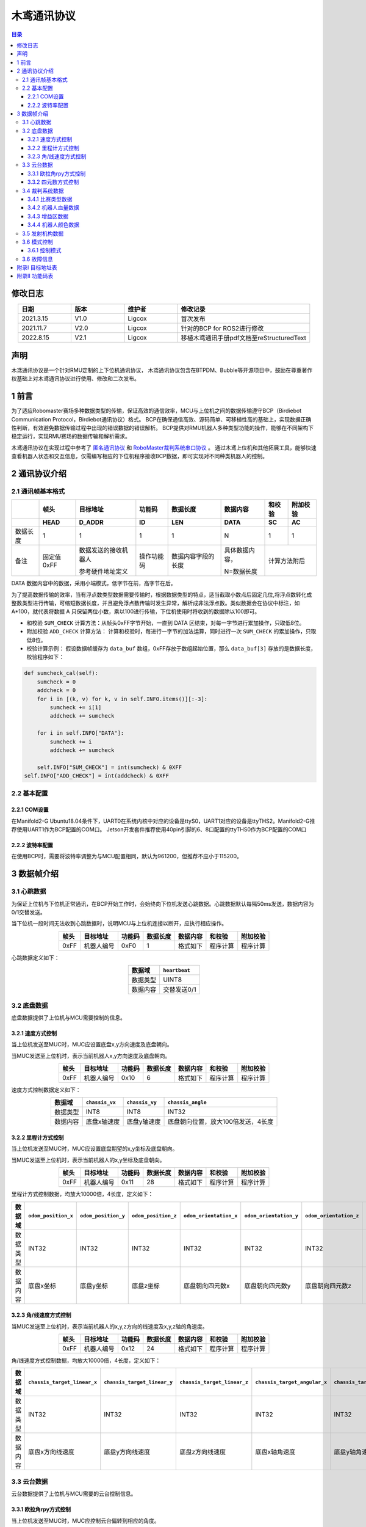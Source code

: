 木鸢通讯协议
=============================

.. contents:: 目录
   :depth: 3
   :local:


修改日志
-------------------
.. csv-table::
    :header: 日期,版本,维护者,修改记录
    :align: center
    :widths: 2,2,2,5

    2021.3.15,V1.0,Ligcox,首次发布
    2021.11.7,V2.0,Ligcox,针对的BCP for ROS2进行修改
    2022.8.15,V2.1,Ligcox,移植木鸢通讯手册pdf文档至reStructuredText


声明
-----------------------
木鸢通讯协议是一个针对RMU定制的上下位机通讯协议，
木鸢通讯协议包含在BTPDM、Bubble等开源项目中，鼓励在尊重著作权基础上对木鸢通讯协议进行使用、修改和二次发布。

1 前言
-----------------------
为了适应Robomaster赛场多种数据类型的传输，保证高效的通信效率，MCU与上位机之间的数据传输遵守BCP（Birdiebot Communication Protocol，Birdiebot通讯协议）格式。
BCP在确保通信高效、源码简单、可移植性高的基础上，实现数据正确性判断，有效避免数据传输过程中出现的错误数据的错误解析。
BCP提供对RMU机器人多种类型功能的操作，能够在不同架构下稳定运行，实现RMU赛场的数据传输和解析需求。

木鸢通讯协议在实现过程中参考了 `匿名通讯协议 <http://www.anotc.com/>`__ 和 `RoboMaster裁判系统串口协议 <https://rm-static.djicdn.com/tem/17348/RoboMaster%202021%20%E8%A3%81%E5%88%A4%E7%B3%BB%E7%BB%9F%E4%B8%B2%E5%8F%A3%E5%8D%8F%E8%AE%AE%E9%99%84%E5%BD%95%20V1.0%EF%BC%8820210203%EF%BC%89.pdf>`__ 。
通过木鸢上位机和其他拓展工具，能够快速查看机器人状态和交互信息，仅需编写相应的下位机程序接收BCP数据，即可实现对不同种类机器人的控制。

2 通讯协议介绍
-----------------------
2.1 通讯帧基本格式
^^^^^^^^^^^^^^^^^^^^^^^

+--------+----------+--------------------+----------+------------------+--------------+------+--------+
|        |   帧头   |      目标地址      |  功能码  |     数据长度     |   数据内容   |和校验|附加校验|
+--------+----------+--------------------+----------+------------------+--------------+------+--------+
+        +   HEAD   +       D_ADDR       +    ID    +       LEN        +     DATA     +  SC  +   AC   +
+========+==========+====================+==========+==================+==============+======+========+
+数据长度+   1      +       1            +    1     +       1          +       N      +  1   +   1    +
+--------+----------+--------------------+----------+------------------+--------------+------+--------+
|备注    |固定值0xFF|数据发送的接收机器人|操作功能码|数据内容字段的长度|具体数据内容，|计算方法附后   |
+        +          +                    +          +                  +              +               +
+        |          |参考硬件地址定义    |          |                  |N=数据长度    |               |
+--------+----------+--------------------+----------+------------------+--------------+------+--------+

DATA 数据内容中的数据，采用小端模式，低字节在前，高字节在后。

为了提高数据传输的效率，当有浮点数类型数据需要传输时，根据数据类型的特点，适当截取小数点后固定几位,将浮点数转化成整数类型进行传输，可缩短数据长度，并且避免浮点数传输时发生异常，解析成非法浮点数。类似数据会在协议中标注，如 A*100，就代表将数据 A 只保留两位小数，乘以100进行传输，下位机使用时将收到的数据除以100即可。

* 和校验 ``SUM_CHECK`` 计算方法：从帧头0xFF字节开始，一直到 DATA 区结束，对每一字节进行累加操作，只取低8位。
* 附加校验 ``ADD_CHECK`` 计算方法： 计算和校验时，每进行一字节的加法运算，同时进行一次 ``SUM_CHECK`` 的累加操作，只取低8位。
* 校验计算示例： 假设数据帧缓存为 ``data_buf`` 数组，0xFF存放于数组起始位置，那么 ``data_buf[3]`` 存放的是数据长度，校验程序如下：

.. code-block:: python

    def sumcheck_cal(self):
        sumcheck = 0
        addcheck = 0
        for i in [(k, v) for k, v in self.INFO.items()][:-3]:
            sumcheck += i[1]
            addcheck += sumcheck
        
        for i in self.INFO["DATA"]:
            sumcheck += i
            addcheck += sumcheck

        self.INFO["SUM_CHECK"] = int(sumcheck) & 0XFF
    self.INFO["ADD_CHECK"] = int(addcheck) & 0XFF

2.2 基本配置
^^^^^^^^^^^^^^^^^^^^^^^
2.2.1 COM设置
~~~~~~~~~~~~~~~~~~~~~~~~
在Manifold2-G Ubuntu18.04条件下，UART0在系统内核中对应的设备是ttyS0，UART1对应的设备是ttyTHS2。Manifold2-G推荐使用UART1作为BCP配置的COM口。
Jetson开发套件推荐使用40pin引脚的6、8口配置的ttyTHS0作为BCP配置的COM口

2.2.2 波特率配置
~~~~~~~~~~~~~~~~~~~~~~~~
在使用BCP时，需要将波特率调整为与MCU配置相同，默认为961200，但推荐不应小于115200。

3 数据帧介绍
-----------------------
3.1 心跳数据
^^^^^^^^^^^^^^^^^^^^^^^
为保证上位机与下位机正常通讯，在BCP开始工作时，会始终向下位机发送心跳数据。心跳数据默认每隔50ms发送，数据内容为0/1交替发送。

当下位机一段时间无法收到心跳数据时，说明MCU与上位机连接以断开，应执行相应操作。

.. csv-table::
    :header: 帧头,目标地址,功能码,数据长度,数据内容,和校验,附加校验
    :align: center
    :widths: auto

    0xFF,机器人编号,0xF0,1,格式如下,程序计算,程序计算

心跳数据定义如下：

.. csv-table::
    :header: 数据域, ``heartbeat``
    :align: center
    :widths: auto

    数据类型,UINT8
    数据内容,交替发送0/1

3.2 底盘数据
^^^^^^^^^^^^^^^^^^^^^^^
底盘数据提供了上位机与MCU需要控制的信息。

3.2.1 速度方式控制
~~~~~~~~~~~~~~~~~~~~~~~~~~~~
当上位机发送至MUC时，MUC应设置底盘x,y方向速度及底盘朝向。

当MUC发送至上位机时，表示当前机器人x,y方向速度及底盘朝向。

.. csv-table::
    :header: 帧头,目标地址,功能码,数据长度,数据内容,和校验,附加校验
    :align: center
    :widths: auto

    0xFF,机器人编号,0x10,6,格式如下,程序计算,程序计算

速度方式控制数据定义如下：

.. csv-table::
    :header: 数据域, ``chassis_vx``,  ``chassis_vy``,  ``chassis_angle``
    :align: center
    :widths: auto

    数据类型,INT8,INT8,INT32
    数据内容,底盘x轴速度,底盘y轴速度,底盘朝向位置，放大100倍发送，4长度

3.2.2 里程计方式控制
~~~~~~~~~~~~~~~~~~~~~~~~~~~~
当上位机发送至MUC时，MUC应设置底盘期望的x,y坐标及底盘朝向。

当MUC发送至上位机时，表示当前机器人的x,y坐标及底盘朝向。

.. csv-table::
    :header: 帧头,目标地址,功能码,数据长度,数据内容,和校验,附加校验
    :align: center
    :widths: auto

    0xFF,机器人编号,0x11,28,格式如下,程序计算,程序计算

里程计方式控制数据，均放大10000倍，4长度，定义如下：

.. csv-table::
    :header: 数据域, ``odom_position_x``, ``odom_position_y``, ``odom_position_z``, ``odom_orientation_x``, ``odom_orientation_y``, ``odom_orientation_z``, ``odom_orientation_w``
    :align: center
    :widths: auto

    数据类型,INT32,INT32,INT32,INT32,INT32,INT32,INT32
    数据内容,底盘x坐标,底盘y坐标,底盘z坐标,底盘朝向四元数x,底盘朝向四元数y,底盘朝向四元数z,底盘朝向四元数w

3.2.3 角/线速度方式控制
~~~~~~~~~~~~~~~~~~~~~~~~~~~~
当MUC发送至上位机时，表示当前机器人的x,y,z方向的线速度及x,y,z轴的角速度。

.. csv-table::
    :header: 帧头,目标地址,功能码,数据长度,数据内容,和校验,附加校验
    :align: center
    :widths: auto

    0xFF,机器人编号,0x12,24,格式如下,程序计算,程序计算

角/线速度方式控制数据，均放大10000倍，4长度，定义如下：

.. csv-table::
    :header: 数据域, ``chassis_target_linear_x`` , ``chassis_target_linear_y`` , ``chassis_target_linear_z`` , ``chassis_target_angular_x`` , ``chassis_target_angular_y`` , ``chassis_target_angular_z``
    :align: center
    :widths: auto

    数据类型,INT32,INT32,INT32,INT32,INT32,INT32
    数据内容,底盘x方向线速度,底盘y方向线速度,底盘z方向线速度,底盘x轴角速度,底盘y轴角速度,底盘z轴角速度

3.3 云台数据
^^^^^^^^^^^^^^^^^^^^^^^
云台数据提供了上位机与MCU需要的云台控制信息。

3.3.1 欧拉角rpy方式控制
~~~~~~~~~~~~~~~~~~~~~~~~~~~~
当上位机发送至MUC时，MUC应控制云台偏转到相应的角度。

当MUC发送至上位机时，表示当前机器人云台朝向。

.. csv-table::
    :header: 帧头,目标地址,功能码,数据长度,数据内容,和校验,附加校验
    :align: center
    :widths: auto

    0xFF,机器人编号,0x20,13,格式如下,程序计算,程序计算

欧拉角rpy方式控制数据定义如下：

.. csv-table::
    :header: 数据域, ``gimbal_ctrl_mode`` , ``gimbal_yaw`` , ``gimbal_pitch`` , ``gimbal_roll``
    :align: center
    :widths: auto

    数据类型,INT8,INT32,INT32,INT32
    数据内容,控制方式,云台yaw偏转角度,云台pitch偏转角度,云台roll偏转角度
    备注,0为绝对角度控制,放大1000倍发送，4长度,放大1000倍发送，4长度,放大1000倍发送，4长度
    ,1为相对角度控制

3.3.2 四元数方式控制
~~~~~~~~~~~~~~~~~~~~~~~~~~~~
TODO

3.4 裁判系统数据
^^^^^^^^^^^^^^^^^^^^^^^
裁判系统数据主要由裁判系统发送至MUC，MUC通过BCP转发至上位机，裁判系统详细数据定义参考 `RoboMaster裁判系统串口协议 <https://rm-static.djicdn.com/tem/17348/RoboMaster%202021%20%E8%A3%81%E5%88%A4%E7%B3%BB%E7%BB%9F%E4%B8%B2%E5%8F%A3%E5%8D%8F%E8%AE%AE%E9%99%84%E5%BD%95%20V1.0%EF%BC%8820210203%EF%BC%89.pdf>`__。

3.4.1 比赛类型数据
~~~~~~~~~~~~~~~~~~~~~~~~~~~~
该数据帧为当前比赛状态数据。

.. csv-table::
    :header: 帧头,目标地址,功能码,数据长度,数据内容,和校验,附加校验
    :align: center
    :widths: auto

    0xFF,机器人编号,0x30,9,格式如下,程序计算,程序计算

比赛状态数据定义如下：

.. csv-table::
    :header: 数据域, ``game_type`` , ``game_progress`` , ``stage_remain_time``
    :align: center
    :widths: auto

    数据类型,INT8,INT8,INT16
    数据内容,比赛类型,当前比赛阶段,当前阶段剩余时间
    备注,,,放大100倍发送，2长度

3.4.2 机器人血量数据
~~~~~~~~~~~~~~~~~~~~~~~~~~~~
该数据帧为当前比赛机器人血量数据。

.. csv-table::
    :header: 帧头,目标地址,功能码,数据长度,数据内容,和校验,附加校验
    :align: center
    :widths: auto

    0xFF,机器人编号,0x31,36,格式如下,程序计算,程序计算

血量数据定义如下：

.. csv-table::
    :header: 数据域, ``red_1_robot_HP`` , ``red_2_robot_HP`` , ``red_3_robot_HP`` , ``red_4_robot_HP`` , ``red_5_robot_HP`` , ``red_7_robot_HP`` , ``red_outpost_HP`` , ``red_base_HP`` , ``blue_1_robot_HP`` , ``blue_2_robot_HP`` , ``blue_3_robot_HP`` , ``blue_4_robot_HP`` , ``blue_5_robot_HP`` , ``blue_7_robot_HP`` , ``blue_outpost_HP`` , ``blue_base_HP``
    :align: center
    :widths: auto

    数据类型,INT16,INT16,INT16,INT16,INT16,INT16,INT16,INT16,INT16,INT16,INT16,INT16,INT16,INT16,INT16,INT16
    数据内容,红1英雄机器人血量,红2工程机器人血量,红3步兵机器人血量,红4步兵机器人血量,红5步兵机器人血量,红7哨兵机器人血量,红方前哨战血量,红方基地血量,蓝1英雄机器人血量,蓝2工程机器人血量,蓝3步兵机器人血量,蓝4步兵机器人血量,蓝5步兵机器人血量,蓝7哨兵机器人血量,蓝方前哨站血量,蓝方基地血量


3.4.3 增益区数据
~~~~~~~~~~~~~~~~~~~~~~~~~~~~
该数据帧为ICRA人工智能挑战赛加成与惩罚区状态。

.. csv-table::
    :header: 帧头,目标地址,功能码,数据长度,数据内容,和校验,附加校验
    :align: center
    :widths: auto

    0xFF,机器人编号,0x32,16,格式如下,程序计算,程序计算


增益区数据定义如下：

.. csv-table::
    :header: 数据域, ``F1_zone_status`` , ``F1_zone_buff_debuff_status`` , ``F2_zone_status`` , ``F2_zone_buff_debuff_status`` , ``F3_zone_status`` , ``F3_zone_buff_debuff_status`` , ``F4_zone_status`` , ``F4_zone_buff_debuff_status`` , ``F5_zone_status`` , ``F5_zone_buff_debuff_status`` , ``F6_zone_status`` , ``F6_zone_buff_debuff_status`` , ``red1_bullet_left`` , ``red2_bullet_left`` , ``blue1_bullet_left`` , ``blue2_bullet_left``
    :align: center
    :widths: auto

    数据类型,INT8,INT8,INT8,INT8,INT8,INT8,INT8,INT8,INT8,INT8,INT8,INT8,INT8,INT8,INT8,INT8
    数据内容,F1激活状态,F2激活状态,F3激活状态,F4激活状态,F5激活状态,F6激活状态,F1状态信息,F2状态信息,F3状态信息,F4状态信息,F5状态信息,F6状态信息,红方1号剩余弹量,红方2号剩余弹量,蓝方1号剩余弹量,蓝方2号剩余弹量

3.4.4 机器人颜色数据
~~~~~~~~~~~~~~~~~~~~~~~~~~~~
该数据帧为当前机器人的颜色信息。

.. csv-table::
    :header: 帧头,目标地址,功能码,数据长度,数据内容,和校验,附加校验
    :align: center
    :widths: auto

    0xFF,机器人编号,0x33,1,格式如下,程序计算,程序计算


机器人颜色数据定义如下：

.. csv-table::
    :header: 数据域, ``game_mode``
    :align: center
    :widths: auto

    数据类型,INT8
    数据内容,当前机器人颜色信息，蓝色方为0，红色方为1，未定义为2

3.5 发射机构数据
^^^^^^^^^^^^^^^^^^^^^^^

该数据帧为当前发射机构数据。

当上位机发送至MUC时，MCU应控制发射机构按照射速进行发射。

当MCU发送至上位机时，表示当前机器人是否发射、发射的射速信息及剩余发弹量。

.. csv-table::
    :header: 帧头,目标地址,功能码,数据长度,数据内容,和校验,附加校验
    :align: center
    :widths: auto

    0xFF,机器人编号,0x40,7,格式如下,程序计算,程序计算

比赛状态数据定义如下：

.. csv-table::
    :header: 数据域, ``is_shoot`` , ``bullet_vel`` , ``remain_bullet``
    :align: center
    :widths: auto

    数据类型,UINT8,INT32,INT16
    数据内容,发射机构是否发射,弹丸发射速度,剩余发弹量

3.6 模式控制
^^^^^^^^^^^^^^^^^^^^^^^

3.6.1 控制模式
~~~~~~~~~~~~~~~~~~

该数据帧为当前上位机执行的任务模式控制。

.. csv-table::
    :header: 帧头,目标地址,功能码,数据长度,数据内容,和校验,附加校验
    :align: center
    :widths: auto

    0xFF,机器人编号,0x50,1,格式如下,程序计算,程序计算

控制模式数据定义如下：

.. csv-table::
    :header: 数据域, ``mode_ctrl``
    :align: center
    :widths: auto

    数据类型,UINT8
    数据内容,当前控制模式，空任务为0，自瞄模式为1，能量机关模式为2

3.6 故障信息
^^^^^^^^^^^^^^^^^^^^^^^

.. attention:: 在后续的Bubble版本中，可能对机器人状态发布的BCP部分发生小范围的改动

该数据帧为当上位机模块发生异常时，应该向MUC发送的当前错误信息。

.. csv-table::
    :header: 帧头,目标地址,功能码,数据长度,数据内容,和校验,附加校验
    :align: center
    :widths: auto

    0xFF,机器人编号,0xE0,3,格式如下,程序计算,程序计算

故障信息数据定义如下：

.. csv-table::
    :header: 数据域, ``error_level``, ``error_module`` , ``error_code``
    :align: center
    :widths: auto

    数据类型,UINT8,UINT8,UINT8
    数据内容,故障等级,故障模组,故障码

附录I 目标地址表
---------------------
.. csv-table::
    :header: 目标地址字段,目标地址名称,目标地址
    :align: center
    :widths: auto

    broadcast,广播,0x00
    mainfold,上位机,0x01
    sentry_up,哨兵机器人上云台,0x02
    sentry_down,哨兵机器人下云台,0x03
    infantry,步兵机器人,0x04
    engineer,工程机器人,0x05
    hero,英雄机器人,0x06
    air,空中机器人,0x07
    radar,雷达站,0x08
    gather,视觉采集台,0x09
    standard,AI机器人/全自动步兵机器人,0x10

附录II 功能码表
---------------------
.. csv-table::
    :header: 功能码字段,功能码名称,功能码
    :align: center
    :widths: auto

    chassis,速度方式控制,0x10
    chassis_odom,里程计方式控制,0x11
    chassis_ctrl,角/线速度方式控制,0x12
    gimbal,欧拉角rpy方式控制,0x20
    game_status,比赛类型数据,0x30
    robot_HP,机器人血量数据,0x31
    ICRA_buff_debuff_zone,增益区数据,0x32
    game_mode,机器人颜色数据,0x33
    barrel,发射机构数据,0x40
    manifold_ctrl,控制模式,0x50
    mode,模式控制,0x60
    dev_error,故障信息,0xE0
    heartbeat,心跳数据,0xF0
